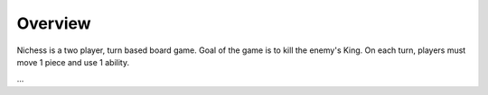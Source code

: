 Overview
########

Nichess is a two player, turn based board game. Goal of the game is to kill the enemy's King. On
each turn, players must move 1 piece and use 1 ability. 

...
